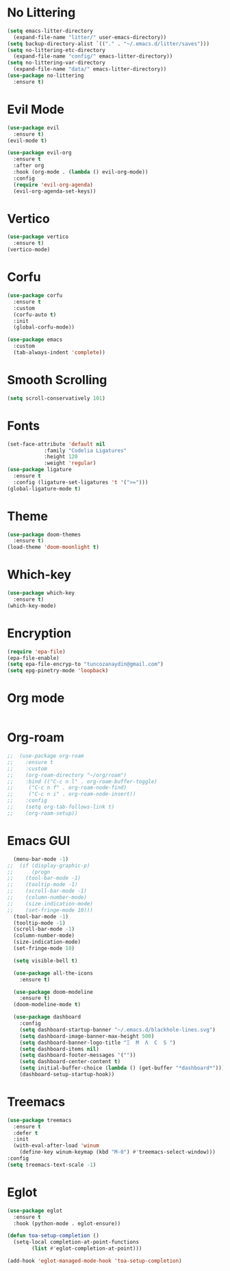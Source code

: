 * No Littering
#+begin_src emacs-lisp :tangle config.el
  (setq emacs-litter-directory
	(expand-file-name "litter/" user-emacs-directory))
  (setq backup-directory-alist `(("." . "~/.emacs.d/litter/saves")))
  (setq no-littering-etc-directory
	(expand-file-name "config/" emacs-litter-directory))
  (setq no-littering-var-directory
	(expand-file-name "data/" emacs-litter-directory))
  (use-package no-littering
    :ensure t)
#+end_src

* Evil Mode
#+begin_src emacs-lisp :tangle config.el
  (use-package evil
    :ensure t)
  (evil-mode t)

  (use-package evil-org
    :ensure t
    :after org
    :hook (org-mode . (lambda () evil-org-mode))
    :config
    (require 'evil-org-agenda)
    (evil-org-agenda-set-keys))
  #+end_src

* Vertico
#+begin_src emacs-lisp :tangle config.el
  (use-package vertico
    :ensure t)
  (vertico-mode)
#+end_src

* Corfu
#+begin_src emacs-lisp :tangle config.el 
  (use-package corfu
    :ensure t
    :custom
    (corfu-auto t)
    :init
    (global-corfu-mode))

  (use-package emacs
    :custom
    (tab-always-indent 'complete))
#+end_src

* Smooth Scrolling
#+begin_src emacs-lisp :tangle config.el
  (setq scroll-conservatively 101)
#+end_src

* Fonts
#+begin_src emacs-lisp :tangle config.el
  (set-face-attribute 'default nil
		      :family "Codelia Ligatures"
		      :height 120
		      :weight 'regular)
  (use-package ligature
    :ensure t
    :config (ligature-set-ligatures 't '(">=")))
  (global-ligature-mode t)
#+end_src

* Theme
#+begin_src emacs-lisp :tangle config.el
  (use-package doom-themes
    :ensure t)
  (load-theme 'doom-moonlight t)
#+end_src

* Which-key 
#+begin_src emacs-lisp :tangle config.el
  (use-package which-key
    :ensure t)
  (which-key-mode)
#+end_src

* Encryption
#+begin_src emacs-lisp :tangle config.el
  (require 'epa-file)
  (epa-file-enable)
  (setq epa-file-encryp-to "tuncozanaydin@gmail.com")
  (setq epg-pinetry-mode 'loopback)
#+end_src

* Org mode
#+begin_src emacs-lisp :tangle config.el
#+end_src

* Org-roam
#+begin_src emacs-lisp
;;  (use-package org-roam
;;    :ensure t
;;    :custom
;;    (org-roam-directory "~/org/roam")
;;    :bind (("C-c n l" . org-roam-buffer-toggle)
;;	   ("C-c n f" . org-roam-node-find)
;;	   ("C-c n i" . org-roam-node-insert))
;;    :config
;;    (setq org-tab-follows-link t)
;;    (org-roam-setup))
#+end_src

* Emacs GUI
#+begin_src emacs-lisp :tangle config.el
    (menu-bar-mode -1)
  ;;  (if (display-graphic-p)
  ;;      (progn
  ;;	(tool-bar-mode -1)
  ;;	(tooltip-mode -1)
  ;;	(scroll-bar-mode -1)
  ;;	(column-number-mode)
  ;;	(size-indication-mode)
  ;;	(set-fringe-mode 10)))
    (tool-bar-mode -1)
    (tooltip-mode -1)
    (scroll-bar-mode -1)
    (column-number-mode)
    (size-indication-mode)
    (set-fringe-mode 10)

    (setq visible-bell t)

    (use-package all-the-icons
      :ensure t)

    (use-package doom-modeline
      :ensure t)
    (doom-modeline-mode t) 

    (use-package dashboard
      :config
      (setq dashboard-startup-banner "~/.emacs.d/blackhole-lines.svg")
      (setq dashboard-image-banner-max-height 500)
      (setq dashboard-banner-logo-title "Ξ  M  Λ  C  S ")
      (setq dashboard-items nil)
      (setq dashboard-footer-messages '(""))
      (setq dashboard-center-content t)
      (setq initial-buffer-choice (lambda () (get-buffer "*dashboard*")))
      (dashboard-setup-startup-hook))
#+end_src

* Treemacs 
#+begin_src emacs-lisp :tangle config.el
  (use-package treemacs
    :ensure t
    :defer t
    :init
    (with-eval-after-load 'winum
      (define-key winum-keymap (kbd "M-0") #'treemacs-select-window)))
  :config
  (setq treemacs-text-scale -1)
#+end_src

* Eglot
#+begin_src emacs-lisp :tangle config.el
  (use-package eglot
    :ensure t
    :hook (python-mode . eglot-ensure))

  (defun toa-setup-completion ()
    (setq-local completion-at-point-functions
  	      (list #'eglot-completion-at-point)))
 
  (add-hook 'eglot-managed-mode-hook 'toa-setup-completion)
#+end_src

